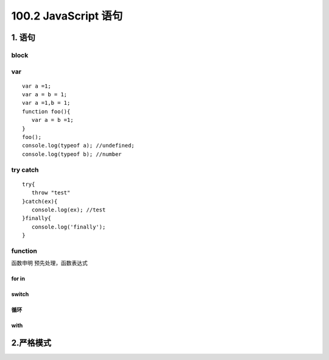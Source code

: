 ========================
100.2 JavaScript 语句
========================

1. 语句
--------------

|image1|

block
>>>>>

|image2| |image3| |image4|

var 
>>>>

::

 var a =1;
 var a = b = 1;
 var a =1,b = 1;
 function foo(){
    var a = b =1;
 }
 foo();
 console.log(typeof a); //undefined;
 console.log(typeof b); //number


try catch
>>>>>>>

::

 try{
    throw "test"
 }catch(ex){
    console.log(ex); //test
 }finally{
    console.log('finally');
 }

|image5| |image6| |image7| 

function
>>>>>>

函数申明 预先处理，函数表达式

|image8|  

for in
:::::::::::::::::::

|image9|

switch
:::::::::::::::::::::

|image10|

循环
:::::::::::::::::

|image11|

with
:::::::::::::::::

|image12|


2.严格模式
-------------

|image13| |image14| |image15| |image16|



.. |image1| image:: ./img/20181229102908.png
.. |image2| image:: ./img/20181229103055.png
.. |image3| image:: ./img/20181229103244.png
.. |image4| image:: ./img/20181229103345.png
.. |image5| image:: ./img/20181229104146.png
.. |image6| image:: ./img/20181229104422.png
.. |image7| image:: ./img/20181229104514.png
.. |image8| image:: ./img/20181229105045.png
.. |image9| image:: ./img/20181229105218.png
.. |image10| image:: ./img/20181229105544.png
.. |image11| image:: ./img/20181229105649.png
.. |image12| image:: ./img/20181229105834.png
.. |image13| image:: ./img/20181229110051.png
.. |image14| image:: ./img/20181229113023.png
.. |image15| image:: ./img/20181229113124.png
.. |image16| image:: ./img/20181229113527.png
.. |image17| image:: ./img/
.. |image18| image:: ./img/
.. |image19| image:: ./img/
.. |image20| image:: ./img/